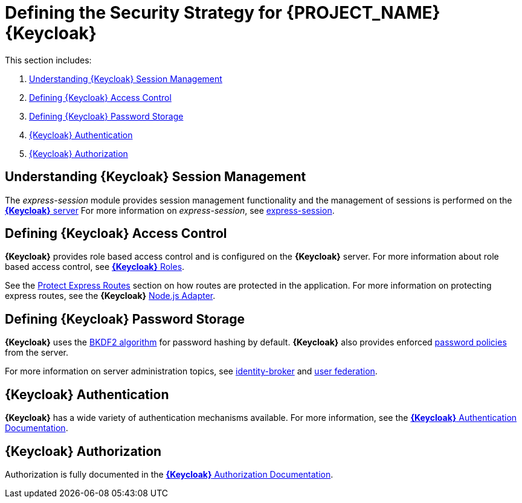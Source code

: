 [id='{context}-ref-keycloak-securitystrategy']
= Defining the Security Strategy for {PROJECT_NAME} {Keycloak}

This section includes:

. xref:{context}-understanding-keycloak-session-management[Understanding {Keycloak} Session Management]
. xref:{context}-defining-keycloak-access-control[Defining {Keycloak} Access Control]
. xref:{context}-defining-keycloak-password-storage[Defining {Keycloak} Password Storage]
. xref:{context}-keycloak-authentication[{Keycloak} Authentication]
. xref:{context}-keycloak-authorization[{Keycloak} Authorization]

[id='{context}-understanding-keycloak-session-management']
== Understanding {Keycloak} Session Management
The _express-session_ module provides session management functionality and
the management of sessions is performed on the link:{WFM-RC-KeycloakURL}server_admin/topics/sessions/administering.html[*{Keycloak}* server]
For more information on _express-session_, see link:https://github.com/expressjs/session[express-session].

[id='{context}-defining-keycloak-access-control']
== Defining {Keycloak} Access Control
*{Keycloak}* provides role based access control and is configured on the *{Keycloak}* server.
For more information about role based access control, see link:{WFM-RC-KeycloakURL}server_admin/topics/roles.html[*{Keycloak}* Roles].

See the xref:{context}-protect-express-routes[Protect Express Routes] section on how routes are protected in the application.
For more information on protecting express routes, see the *{Keycloak}* link:{WFM-RC-KeycloakURL}securing_apps/topics/oidc/nodejs-adapter.html[Node.js Adapter].

[id='{context}-defining-keycloak-password-storage']
== Defining {Keycloak} Password Storage
*{Keycloak}* uses the link:https://en.wikipedia.org/wiki/PBKDF2[BKDF2 algorithm] for password hashing by default.
*{Keycloak}* also provides enforced link:{WFM-RC-KeycloakURL}server_admin/topics/authentication/password-policies.html[password policies] from the server.

For more information on server administration topics, see link:{WFM-RC-KeycloakURL}server_admin/topics/identity-broker.html[identity-broker] and link:{WFM-RC-KeycloakURL}server_admin/topics/user-federation.html[user federation].

[id='{context}-keycloak-authentication']
== *{Keycloak}* Authentication
*{Keycloak}* has a wide variety of authentication mechanisms available. For more information, see the link:{WFM-RC-KeycloakURL}server_admin/topics/authentication.html[*{Keycloak}* Authentication Documentation].

[id='{context}-keycloak-authorization']
== *{Keycloak}* Authorization
Authorization is fully documented in the link:{WFM-RC-KeycloakURL}authorization_services/index.html[*{Keycloak}* Authorization Documentation].
